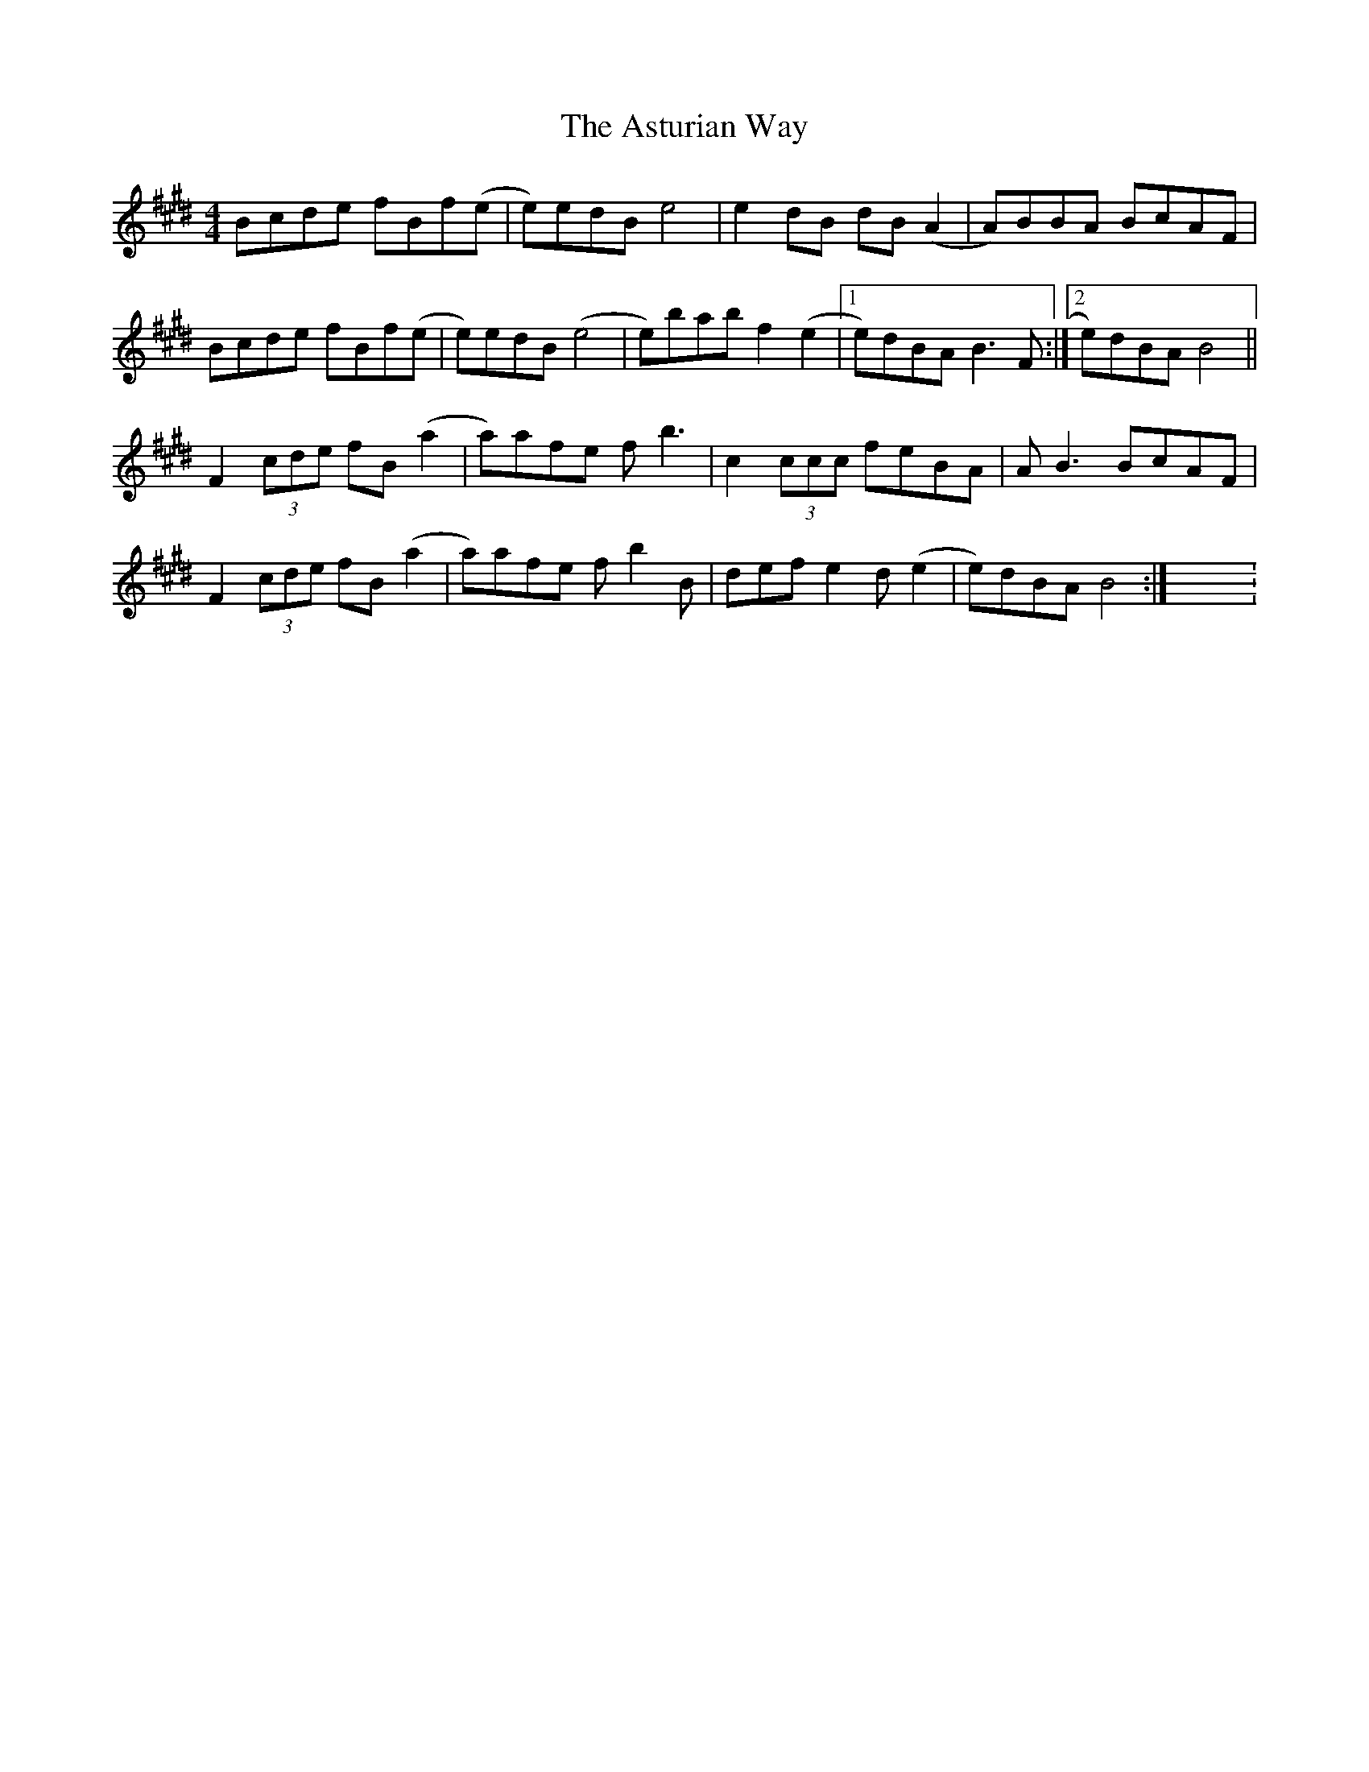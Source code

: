 X: 2
T: Asturian Way, The
Z: Magnus B
S: https://thesession.org/tunes/8188#setting25391
R: reel
M: 4/4
L: 1/8
K: Bmix
Bcde fBf(e|e)edB e4|e2 dB dB (A2|A)BBA BcAF|
Bcde fBf(e|e)edB (e4|e)bab f2 (e2|1 e)dBA B3 F:|2 e)dBA B4||
F2 (3cde fB (a2|a)afe f b3|c2 (3ccc feBA|A B3 BcAF|
F2 (3cde fB (a2|a)afe f b2 B|def e2 d (e2|e)dBA B4:|X:3

